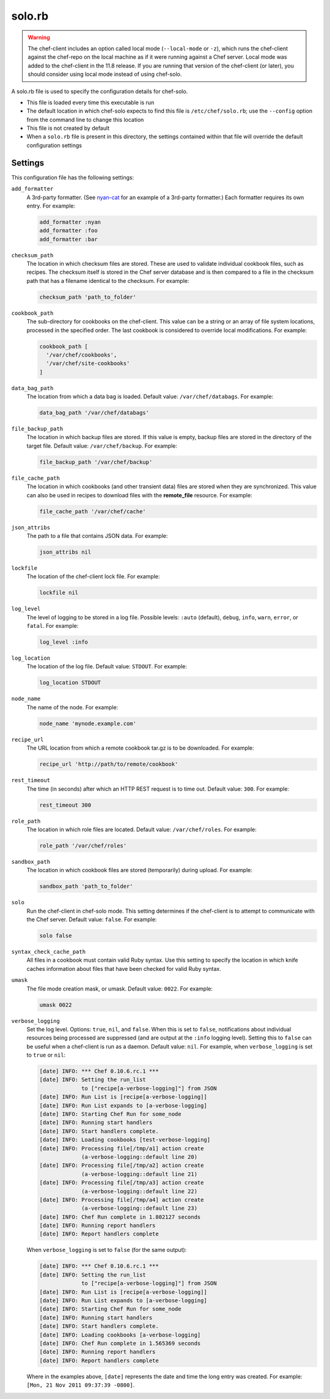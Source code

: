

=====================================================
solo.rb
=====================================================

.. warning:: .. tag notes_chef_solo_use_local_mode

             The chef-client includes an option called local mode (``--local-mode`` or ``-z``), which runs the chef-client against the chef-repo on the local machine as if it were running against a Chef server. Local mode was added to the chef-client in the 11.8 release. If you are running that version of the chef-client (or later), you should consider using local mode instead of using chef-solo.

             .. end_tag

.. tag config_rb_solo_24

A solo.rb file is used to specify the configuration details for chef-solo.

* This file is loaded every time this executable is run
* The default location in which chef-solo expects to find this file is ``/etc/chef/solo.rb``; use the ``--config`` option from the command line to change this location
* This file is not created by default
* When a ``solo.rb`` file is present in this directory, the settings contained within that file will override the default configuration settings

.. end_tag

Settings
==========================================================================

.. tag 4_solo_settings

This configuration file has the following settings:

``add_formatter``
   A 3rd-party formatter. (See `nyan-cat <https://github.com/andreacampi/nyan-cat-chef-formatter>`_ for an example of a 3rd-party formatter.) Each formatter requires its own entry. For example:

   .. code-block:: ruby

      add_formatter :nyan
      add_formatter :foo
      add_formatter :bar

``checksum_path``
   The location in which checksum files are stored. These are used to validate individual cookbook files, such as recipes. The checksum itself is stored in the Chef server database and is then compared to a file in the checksum path that has a filename identical to the checksum. For example:

   .. code-block:: ruby

      checksum_path 'path_to_folder'

``cookbook_path``
   The sub-directory for cookbooks on the chef-client. This value can be a string or an array of file system locations, processed in the specified order. The last cookbook is considered to override local modifications. For example:

   .. code-block:: ruby

      cookbook_path [ 
        '/var/chef/cookbooks', 
        '/var/chef/site-cookbooks' 
      ]

``data_bag_path``
   The location from which a data bag is loaded. Default value: ``/var/chef/databags``. For example:

   .. code-block:: ruby

      data_bag_path '/var/chef/databags'

``file_backup_path``
   The location in which backup files are stored. If this value is empty, backup files are stored in the directory of the target file. Default value: ``/var/chef/backup``. For example:

   .. code-block:: ruby

      file_backup_path '/var/chef/backup'

``file_cache_path``
   The location in which cookbooks (and other transient data) files are stored when they are synchronized. This value can also be used in recipes to download files with the **remote_file** resource. For example:

   .. code-block:: ruby

      file_cache_path '/var/chef/cache'

``json_attribs``
   The path to a file that contains JSON data. For example:

   .. code-block:: ruby

      json_attribs nil

``lockfile``
   The location of the chef-client lock file. For example:

   .. code-block:: ruby

      lockfile nil

``log_level``
   The level of logging to be stored in a log file. Possible levels: ``:auto`` (default), ``debug``, ``info``, ``warn``, ``error``, or ``fatal``. For example:

   .. code-block:: ruby

      log_level :info

``log_location``
   The location of the log file. Default value: ``STDOUT``. For example:

   .. code-block:: ruby

      log_location STDOUT

``node_name``
   The name of the node. For example:

   .. code-block:: ruby

      node_name 'mynode.example.com'

``recipe_url``
   The URL location from which a remote cookbook tar.gz is to be downloaded. For example:

   .. code-block:: ruby

      recipe_url 'http://path/to/remote/cookbook'

``rest_timeout``
   The time (in seconds) after which an HTTP REST request is to time out. Default value: ``300``. For example:

   .. code-block:: ruby

      rest_timeout 300

``role_path``
   The location in which role files are located. Default value: ``/var/chef/roles``. For example:

   .. code-block:: ruby

      role_path '/var/chef/roles'

``sandbox_path``
   The location in which cookbook files are stored (temporarily) during upload. For example:

   .. code-block:: ruby

      sandbox_path 'path_to_folder'

``solo``
   Run the chef-client in chef-solo mode. This setting determines if the chef-client is to attempt to communicate with the Chef server. Default value: ``false``. For example:

   .. code-block:: ruby

      solo false

``syntax_check_cache_path``
   All files in a cookbook must contain valid Ruby syntax. Use this setting to specify the location in which knife caches information about files that have been checked for valid Ruby syntax.

``umask``
   The file mode creation mask, or umask. Default value: ``0022``. For example:

   .. code-block:: ruby

      umask 0022

``verbose_logging``
   Set the log level. Options: ``true``, ``nil``, and ``false``. When this is set to ``false``, notifications about individual resources being processed are suppressed (and are output at the ``:info`` logging level). Setting this to ``false`` can be useful when a chef-client is run as a daemon. Default value: ``nil``. For example, when ``verbose_logging`` is set to ``true`` or ``nil``:

   .. code-block:: bash

      [date] INFO: *** Chef 0.10.6.rc.1 ***
      [date] INFO: Setting the run_list 
                   to ["recipe[a-verbose-logging]"] from JSON
      [date] INFO: Run List is [recipe[a-verbose-logging]]
      [date] INFO: Run List expands to [a-verbose-logging]
      [date] INFO: Starting Chef Run for some_node
      [date] INFO: Running start handlers
      [date] INFO: Start handlers complete.
      [date] INFO: Loading cookbooks [test-verbose-logging]
      [date] INFO: Processing file[/tmp/a1] action create  
                   (a-verbose-logging::default line 20)
      [date] INFO: Processing file[/tmp/a2] action create  
                   (a-verbose-logging::default line 21)
      [date] INFO: Processing file[/tmp/a3] action create  
                   (a-verbose-logging::default line 22)
      [date] INFO: Processing file[/tmp/a4] action create  
                   (a-verbose-logging::default line 23)
      [date] INFO: Chef Run complete in 1.802127 seconds
      [date] INFO: Running report handlers
      [date] INFO: Report handlers complete

   When ``verbose_logging`` is set to ``false`` (for the same output):

   .. code-block:: bash

      [date] INFO: *** Chef 0.10.6.rc.1 ***
      [date] INFO: Setting the run_list 
                   to ["recipe[a-verbose-logging]"] from JSON
      [date] INFO: Run List is [recipe[a-verbose-logging]]
      [date] INFO: Run List expands to [a-verbose-logging]
      [date] INFO: Starting Chef Run for some_node
      [date] INFO: Running start handlers
      [date] INFO: Start handlers complete.
      [date] INFO: Loading cookbooks [a-verbose-logging]
      [date] INFO: Chef Run complete in 1.565369 seconds
      [date] INFO: Running report handlers
      [date] INFO: Report handlers complete

   Where in the examples above, ``[date]`` represents the date and time the long entry was created. For example: ``[Mon, 21 Nov 2011 09:37:39 -0800]``.

.. end_tag


